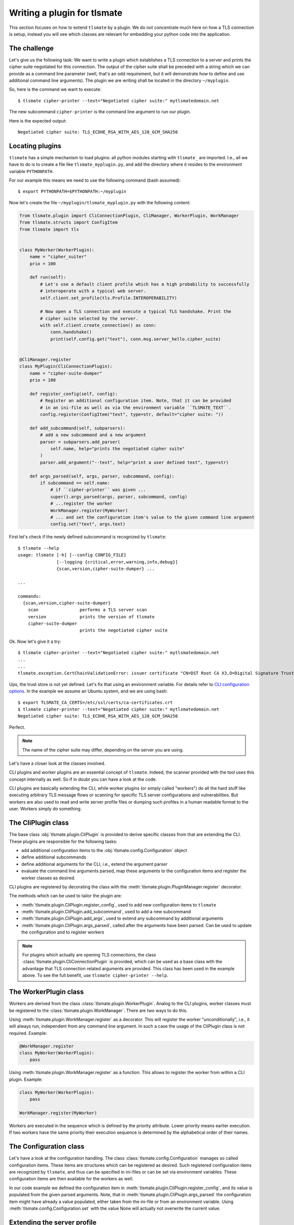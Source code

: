 Writing a plugin for tlsmate
============================

This section focuses on how to extend ``tlsmate`` by a plugin. We do not
concentrate much here on how a TLS connection is setup, instead you will see
which classes are relevant for embedding your python code into the application.

The challenge
-------------

Let's give us the following task: We want to write a plugin which establishes a
TLS connection to a server and prints the cipher suite negotiated for this
connection. The output of the cipher suite shall be preceded with a string
which we can provide as a command line parameter (well, that's an odd
requirement, but it will demonstrate how to define and use additional command
line arguments). The plugin we are writing shall be located in the directory
``~/myplugin``.

So, here is the command we want to execute::

    $ tlsmate cipher-printer --text="Negotiated cipher suite:" mytlsmatedomain.net

The new subcommand ``cipher-printer`` is the command line argument to run our plugin.

Here is the expected output::

    Negotiated cipher suite: TLS_ECDHE_RSA_WITH_AES_128_GCM_SHA256

Locating plugins
----------------

``tlsmate`` has a simple mechanism to load plugins: all python modules starting
with ``tlsmate_`` are imported. I.e., all we have to do is to create a file
like ``tlsmate_myplugin.py``, and add the directory where it resides to the
environment variable ``PYTHONPATH``.

For our example this means we need to use the following command (bash assumed)::

    $ export PYTHONPATH=$PYTHONPATH:~/myplugin

Now let's create the file ``~/myplugin/tlsmate_myplugin.py`` with the following content:

.. code-block:: python

    from tlsmate.plugin import CliConnectionPlugin, CliManager, WorkerPlugin, WorkManager
    from tlsmate.structs import ConfigItem
    from tlsmate import tls


    class MyWorker(WorkerPlugin):
        name = "cipher_suiter"
        prio = 100

        def run(self):
            # Let's use a default client profile which has a high probability to successfully
            # interoperate with a typical web server.
            self.client.set_profile(tls.Profile.INTEROPERABILITY)

            # Now open a TLS connection and execute a typical TLS handshake. Print the
            # cipher suite selected by the server.
            with self.client.create_connection() as conn:
                conn.handshake()
                print(self.config.get("text"), conn.msg.server_hello.cipher_suite)


    @CliManager.register
    class MyPlugin(CliConnectionPlugin):
        name = "cipher-suite-dumper"
        prio = 100

        def register_config(self, config):
            # Register an additional configuration item. Note, that it can be provided
            # in an ini-file as well as via the environment variable ``TLSMATE_TEXT``.
            config.register(ConfigItem("text", type=str, default="cipher suite: "))

        def add_subcommand(self, subparsers):
            # add a new subcommand and a new argument
            parser = subparsers.add_parser(
                self.name, help="prints the negotiated cipher suite"
            )
            parser.add_argument("--text", help="print a user defined text", type=str)

        def args_parsed(self, args, parser, subcommand, config):
            if subcommand == self.name:
                # if ``cipher-printer`` was given ...
                super().args_parsed(args, parser, subcommand, config)
                # ...register the worker
                WorkManager.register(MyWorker)
                # ... and set the configuration item's value to the given command line argument
                config.set("text", args.text)

First let's check if the newly defined subcommand is recognized by ``tlsmate``::

    $ tlsmate --help
    usage: tlsmate [-h] [--config CONFIG_FILE]
                   [--logging {critical,error,warning,info,debug}]
                   {scan,version,cipher-suite-dumper} ...

    ...

    commands:
      {scan,version,cipher-suite-dumper}
        scan                performs a TLS server scan
        version             prints the version of tlsmate
        cipher-suite-dumper
                            prints the negotiated cipher suite

Ok. Now let's give it a try::

    $ tlsmate cipher-printer --text="Negotiated cipher suite:" mytlsmatedomain.net
    ...
    ...
    tlsmate.exception.CertChainValidationError: issuer certificate "CN=DST Root CA X3,O=Digital Signature Trust Co." for certificate "CN=R3,O=Let's Encrypt,C=US" not found in trust store

Ups, the trust store is not yet defined. Let's fix that using an environment variable.
For details refer to `CLI configuration options <cli_config.html>`__.
In the example we assume an Ubuntu system, and we are using bash::

    $ export TLSMATE_CA_CERTS=/etc/ssl/certs/ca-certificates.crt
    $ tlsmate cipher-printer --text="Negotiated cipher suite:" mytlsmatedomain.net
    Negotiated cipher suite: TLS_ECDHE_RSA_WITH_AES_128_GCM_SHA256

Perfect.

.. note::
   The name of the cipher suite may differ, depending on the server you are using.

Let's have a closer look at the classes involved.

CLI plugins and worker plugins are an essential concept of ``tlsmate``. Indeed,
the scanner provided with the tool uses this concept internally as well. So if
in doubt you can have a look at the code.

CLI plugins are basically extending the CLI, while worker plugins (or simply
called "workers") do all the hard stuff like executing arbitrary TLS message
flows or scanning for specific TLS server configurations and vulnerabilities.
But workers are also used to read and write server profile files or dumping
such profiles in a human readable format to the user. Workers simply do
something.

The CliPlugin class
-------------------

The base class :obj:`tlsmate.plugin.CliPlugin` is provided to derive specific
classes from that are extending the CLI. These plugins are responsible for the
following tasks:

* add additional configuration items to the :obj:`tlsmate.config.Configuration` object
* define additional subcommands
* define additional arguments for the CLI, i.e., extend the argument parser
* evaluate the command line arguments parsed, map these arguments to the
  configuration items and register the worker classes as desired.

CLI plugins are registered by decorating the class with the
:meth:`tlsmate.plugin.PluginManager.register` decorator.

The methods which can be used to tailor the plugin are:

* :meth:`tlsmate.plugin.CliPlugin.register_config`, used to add new configuration
  items to ``tlsmate``
* :meth:`tlsmate.plugin.CliPlugin.add_subcommand`, used to add a new subcommand
* :meth:`tlsmate.plugin.CliPlugin.add_args`, used to extend any subcommand by
  additional arguments
* :meth:`tlsmate.plugin.CliPlugin.args_parsed`, called after the arguments have been
  parsed. Can be used to update the configuration and to register workers

.. note::
    For plugins which actually are opening TLS connections, the class
    :class:`tlsmate.plugin.CliConnectionPlugin` is provided, which can be
    used as a base class with the advantage that TLS connection related
    arguments are provided. This class has been used in the example above.
    To see the full benefit, use ``tlsmate cipher-printer --help``.

The WorkerPlugin class
----------------------

Workers are derived from the class :class:`tlsmate.plugin.WorkerPlugin`. Analog
to the CLI plugins, worker classes must be registered to the
:class:`tlsmate.plugin.WorkManager`. There are two ways to do this.

Using :meth:`tlsmate.plugin.WorkManager.register` as a decorator. This will
register the worker "unconditionally", i.e., it will always run, independent
from any command line argument. In such a case the usage of the CliPlugin class
is not required. Example:

.. code-block:: python

    @WorkManager.register
    class MyWorker(WorkerPlugin):
        pass

Using :meth:`tlsmate.plugin.WorkManager.register` as a function. This allows to
register the worker from within a CLI plugin. Example:

.. code-block:: python

    class MyWorker(WorkerPlugin):
        pass

    WorkManager.register(MyWorker)

Workers are executed in the sequence which is defined by the priority
attribute. Lower priority means earlier execution. If two workers have the same
priority their execution sequence is determined by the alphabetical order of
their names.

The Configuration class
-----------------------

Let's have a look at the configuration handling. The class
:class:`tlsmate.config.Configuration` manages so called configuration items.
These items are structures which can be registered as desired. Such registered
configuration items are recognized by ``tlsmate``, and thus can be specified in
ini-files or can be set via environment variables. These configuration items
are then available for the workers as well.

In our code example we defined the configuration item in
:meth:`tlsmate.plugin.CliPlugin.register_config`, and its value is populated
from the given parsed arguments. Note, that in
:meth:`tlsmate.plugin.CliPlugin.args_parsed` the configuration item might have
already a value populated, either taken from the ini-file or from an
environment variable. Using :meth:`tlsmate.config.Configuration.set` with the
value None will actually not overwrite the current value.

Extending the server profile
----------------------------

Especially when extending the scanner it is typically desired to extend the
server profile as well.

For example, let's say we write a plugin which scans for the POODLE
vulnerability and its variants. The YAML part of the server profile
shall look as follows, i.e., the vulnerability part is extended
by the ``poodle`` block::

    vulnerabilities:
        ccs_injection: C_NA
        heartbleed: NOT_APPLICABLE
        poodle:
            golden_poodle: C_FALSE
            poodle: C_FALSE
            poodle_tls: C_FLASE
            zombie_poodle: C_FALSE
        robot: NOT_APPLICABLE

Therefore, the CLI plugin should contain something similar to this code
snippet:

.. code-block:: python

    from tlsmate.server_profile import (
        ProfileSchema, SPVulnerabilitiesSchema, FieldsEnumString, SPObject
    )
    from tlsmate import tls

    class SPPoodle(SPObject):
        """Data class for Poodle vulnerabilitites"""

    class SPPoodleSchema(ProfileSchema):
        """Schema class for Poodle vulnerabilitites"""
        __profile_class__ = SPPoodle
        golden_poodle = FieldsEnumString(enum_class=tls.SPBool)
        poodle = FieldsEnumString(enum_class=tls.SPBool)
        poodle_tls = FieldsEnumString(enum_class=tls.SPBool)
        zombie_poodle = FieldsEnumString(enum_class=tls.SPBool)

    # extend the schema ``SPVulnerabilitiesSchema`` by one additional field
    @ProfileSchema.augment(SPVulnerabilitiesSchema)
    class SPVulnExtensions(ProfileSchema):
        poodle = fields.Nested(SPPoodleSchema)

Through the decorator ``ProfileSchema.augment`` the existing vulnerability
schema class ``SPVulnerabilitiesSchema`` is extended by the field ``poodle``,
which refers to the nested schema ``SPPoodleSchema``.

.. note::

    The attribute ``__profile_class__`` must not be present in the class
    ``SPVulnExtensions``, as it is defined in the ``SPVulnerabilitiesSchema`` class.

The code in the worker can look like this (note, we are using hard-coded values here
for simplification):

.. code-block:: python

    poodle = SPPoodle()
    poodle.golden_poodle = tls.SPBool.C_FALSE
    poodle.poodle = tls.SPBool.C_FALSE
    poodle.poodle_tls = tls.SPBool.C_FALSE
    poodle.zombie_poodle = tls.SPBool.C_FALSE
    self.server_profile.vulnerabilities.poodle = poodle

Using the mechanism described above ensures that serialization and deserialization
of the server profile considers the defined extension.
